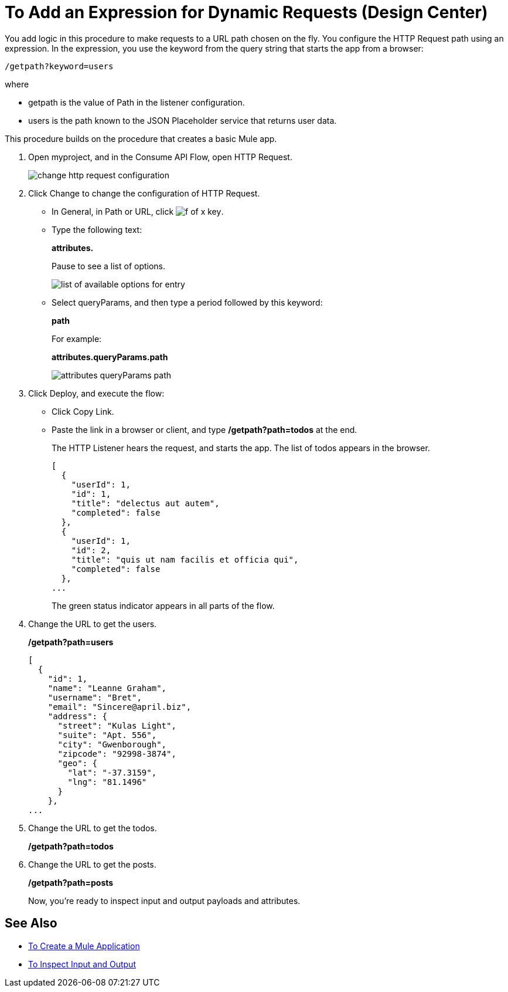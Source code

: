 = To Add an Expression for Dynamic Requests (Design Center)

You add logic in this procedure to make requests to a URL path chosen on the fly. You configure the HTTP Request path using an expression. In the expression, you use the keyword from the query string that starts the app from a browser: 

`/getpath?keyword=users` 

where

** getpath is the value of Path in the listener configuration. 
** users is the path known to the JSON Placeholder service that returns user data.

This procedure builds on the procedure that creates a basic Mule app.

. Open myproject, and in the Consume API Flow, open HTTP Request.
+
image::change-http-request-config.png[change http request configuration]
+
. Click Change to change the configuration of HTTP Request.
+
* In General, in Path or URL, click image:flow-designer-88d35.png[f of x key].
* Type the following text:
+
*attributes.* 
+
Pause to see a list of options.
+
image::options-list.png[list of available options for entry]
* Select queryParams, and then type a period followed by this keyword:
+
*path*
+
For example:
+
*attributes.queryParams.path*
+
image::http-request-expression.png[attributes queryParams path]
+
. Click Deploy, and execute the flow:
+
* Click Copy Link.
* Paste the link in a browser or client, and type */getpath?path=todos* at the end.
+
The HTTP Listener hears the request, and starts the app. The list of todos appears in the browser. 
+
----
[
  {
    "userId": 1,
    "id": 1,
    "title": "delectus aut autem",
    "completed": false
  },
  {
    "userId": 1,
    "id": 2,
    "title": "quis ut nam facilis et officia qui",
    "completed": false
  },
...
----
+
The green status indicator appears in all parts of the flow.
+
. Change the URL to get the users.
+
*/getpath?path=users*
+
----
[
  {
    "id": 1,
    "name": "Leanne Graham",
    "username": "Bret",
    "email": "Sincere@april.biz",
    "address": {
      "street": "Kulas Light",
      "suite": "Apt. 556",
      "city": "Gwenborough",
      "zipcode": "92998-3874",
      "geo": {
        "lat": "-37.3159",
        "lng": "81.1496"
      }
    },
...
----
+
. Change the URL to get the todos.
+
*/getpath?path=todos*
+
. Change the URL to get the posts.
+
*/getpath?path=posts*
+
Now, you're ready to inspect input and output payloads and attributes.

== See Also

* link:/design-center/v/1.0/to-create-a-new-project[To Create a Mule Application]
* link:/design-center/v/1.0/inspect-data-task[To Inspect Input and Output]
